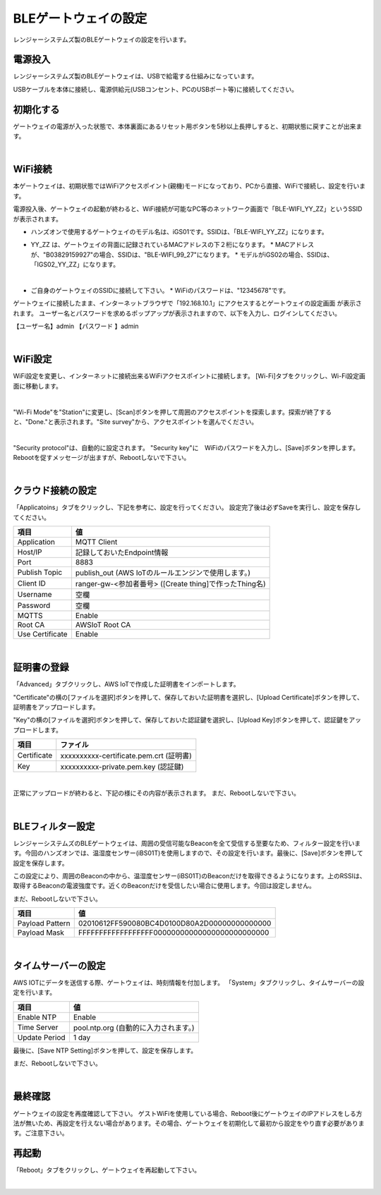 ======================
BLEゲートウェイの設定
======================

レンジャーシステムズ製のBLEゲートウェイの設定を行います。


電源投入
======

レンジャーシステムズ製のBLEゲートウェイは、USBで給電する仕組みになっています。

USBケーブルを本体に接続し、電源供給元(USBコンセント、PCのUSBポート等)に接続してください。

初期化する
========

ゲートウェイの電源が入った状態で、本体裏面にあるリセット用ボタンを5秒以上長押しすると、初期状態に戻すことが出来ます。

.. image:: images/03/reset.png

|

WiFi接続
========

本ゲートウェイは、初期状態ではWiFiアクセスポイント(親機)モードになっており、PCから直接、WiFiで接続し、設定を行います。

電源投入後、ゲートウェイの起動が終わると、WiFi接続が可能なPC等のネットワーク画面で「BLE-WIFI_YY_ZZ」というSSIDが表示されます。

* ハンズオンで使用するゲートウェイのモデル名は、iGS01です。SSIDは、「BLE-WIFI_YY_ZZ」になります。
* YY_ZZ は、ゲートウェイの背面に記録されているMACアドレスの下２桁になります。
  * MACアドレスが、"B03829159927"の場合、SSIDは、"BLE-WIFI_99_27"になります。
  * モデルがiGS02の場合、SSIDは、「IGS02_YY_ZZ」になります。

  .. image:: images/03/MAC-01.png

  |

* ご自身のゲートウェイのSSIDに接続して下さい。
  * WiFiのパスワードは、"12345678"です。

ゲートウェイに接続したまま、インターネットブラウザで「192.168.10.1」にアクセスするとゲートウェイの設定画面 が表示されます。
ユーザー名とパスワードを求めるポップアップが表示されますので、以下を入力し、ログインしてください。

【ユーザー名】admin
【パスワード 】admin

.. image:: images/03/login.png

|

WiFi設定
=======

WiFi設定を変更し、インターネットに接続出来るWiFiアクセスポイントに接続します。
[Wi-Fi]タブをクリックし、Wi-Fi設定画面に移動します。

.. image:: images/03/wifi.png

|

"Wi-Fi Mode"を"Station"に変更し、[Scan]ボタンを押して周囲のアクセスポイントを探索します。探索が終了すると、"Done."と表示されます。"Site survey"から、アクセスポイントを選んでください。

.. image:: images/03/site.png

|

"Security protocol"は、自動的に設定されます。
"Security key"に　WiFiのパスワードを入力し、[Save]ボタンを押します。
Rebootを促すメッセージが出ますが、Rebootしないで下さい。

.. image:: images/03/wifi-save.png

|

クラウド接続の設定
===============

「Applicatoins」タブをクリックし、下記を参考に、設定を行ってください。 設定完了後は必ずSaveを実行し、設定を保存してください。

================ ============================
項目              値
================ ============================
Application	      MQTT Client
Host/IP	          記録しておいたEndpoint情報
Port        	    8883
Publish Topic	    publish_out (AWS IoTのルールエンジンで使用します。)
Client ID         ranger-gw-<参加者番号> ([Create thing]で作ったThing名)
Username          空欄
Password          空欄
MQTTS             Enable
Root CA           AWSIoT Root CA
Use Certificate   Enable
================ ============================

.. image:: images/03/applications.png

|

証明書の登録
==========

「Advanced」タブクリックし、AWS IoTで作成した証明書をインポートします。

"Certificate"の横の[ファイルを選択]ボタンを押して、保存しておいた証明書を選択し、[Upload Certificate]ボタンを押して、証明書をアップロードします。

"Key"の横の[ファイルを選択]ボタンを押して、保存しておいた認証鍵を選択し、[Upload Key]ボタンを押して、認証鍵をアップロードします。

============ ========================================
項目           ファイル
============ ========================================
Certificate	  xxxxxxxxxx-certificate.pem.crt (証明書)
Key           xxxxxxxxxx-private.pem.key (認証鍵)
============ ========================================

.. image:: images/03/import-certificate.png

|

正常にアップロードが終わると、下記の様にその内容が表示されます。
まだ、Rebootしないで下さい。

.. image:: images/03/upload-certificate.png

|

BLEフィルター設定
===============

レンジャーシステムズのBLEゲートウェイは、周囲の受信可能なBeaconを全て受信する至要なため、フィルター設定を行います。今回のハンズオンでは、温湿度センサー(iBS01T)を使用しますので、その設定を行います。最後に、[Save]ボタンを押して設定を保存します。

この設定により、周囲のBeaconの中から、温湿度センサー(iBS01T)のBeaconだけを取得できるようになります。上のRSSIは、取得するBeaconの電波強度です。近くのBeaconだけを受信したい場合に使用します。今回は設定しません。

まだ、Rebootしないで下さい。

================== =============================================
項目                 値
================== =============================================
Payload Pattern     02010612FF590080BC4D0100D80A2D00000000000000
Payload Mask        FFFFFFFFFFFFFFFFFF00000000000000000000000000
================== =============================================

.. image:: images/03/payload-pattern-mask.png

|

タイムサーバーの設定
=================

AWS IOTにデータを送信する際、ゲートウェイは、時刻情報を付加します。
「System」タブクリックし、タイムサーバーの設定を行います。

================== =============================================
項目                 値
================== =============================================
Enable NTP          Enable
Time Server         pool.ntp.org  (自動的に入力されます。)
Update Period       1 day
================== =============================================

最後に、[Save NTP Setting]ボタンを押して、設定を保存します。

まだ、Rebootしないで下さい。

.. image:: images/03/time-server.png

|

最終確認
=======

ゲートウェイの設定を再度確認して下さい。
ゲストWiFiを使用している場合、Reboot後にゲートウェイのIPアドレスをしる方法が無いため、再設定を行えない場合があります。その場合、ゲートウェイを初期化して最初から設定をやり直す必要があります。ご注意下さい。

再起動
=====

「Reboot」タブをクリックし、ゲートウェイを再起動して下さい。

.. image:: images/03/reboot.png

|
